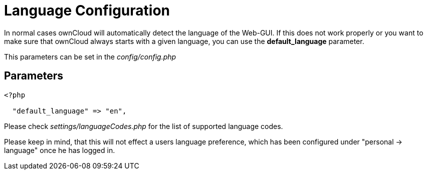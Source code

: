= Language Configuration

In normal cases ownCloud will automatically detect the language of the
Web-GUI. If this does not work properly or you want to make sure that
ownCloud always starts with a given language, you can use the
*default_language* parameter.

This parameters can be set in the _config/config.php_

[[parameters]]
== Parameters

....
<?php

  "default_language" => "en",
....

Please check _settings/languageCodes.php_ for the list of supported language codes.

Please keep in mind, that this will not effect a users language preference,
which has been configured under "personal -> language" once he has logged in.

